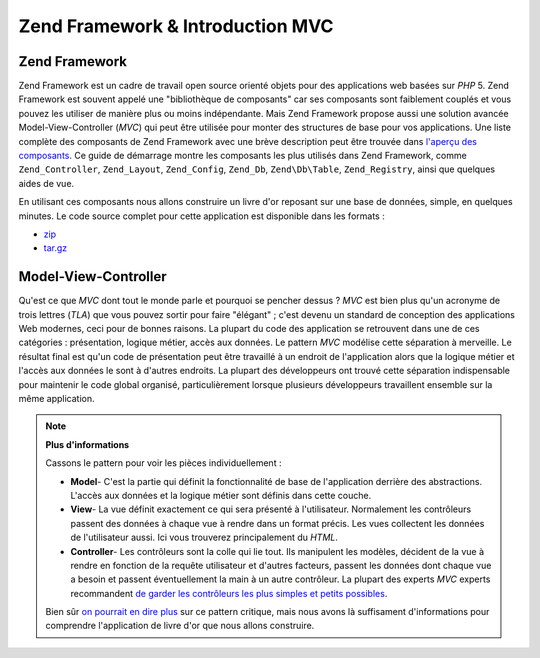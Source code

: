 .. EN-Revision: none
.. _learning.quickstart.intro:

Zend Framework & Introduction MVC
=================================

.. _learning.quickstart.intro.zf:

Zend Framework
--------------

Zend Framework est un cadre de travail open source orienté objets pour des applications web basées sur *PHP* 5.
Zend Framework est souvent appelé une "bibliothèque de composants" car ses composants sont faiblement couplés et
vous pouvez les utiliser de manière plus ou moins indépendante. Mais Zend Framework propose aussi une solution
avancée Model-View-Controller (*MVC*) qui peut être utilisée pour monter des structures de base pour vos
applications. Une liste complète des composants de Zend Framework avec une brève description peut être trouvée
dans `l'aperçu des composants`_. Ce guide de démarrage montre les composants les plus utilisés dans Zend
Framework, comme ``Zend_Controller``, ``Zend_Layout``, ``Zend_Config``, ``Zend_Db``, ``Zend\Db\Table``,
``Zend_Registry``, ainsi que quelques aides de vue.

En utilisant ces composants nous allons construire un livre d'or reposant sur une base de données, simple, en
quelques minutes. Le code source complet pour cette application est disponible dans les formats :

- `zip`_

- `tar.gz`_

.. _learning.quickstart.intro.mvc:

Model-View-Controller
---------------------

Qu'est ce que *MVC* dont tout le monde parle et pourquoi se pencher dessus ? *MVC* est bien plus qu'un acronyme de
trois lettres (*TLA*) que vous pouvez sortir pour faire "élégant" ; c'est devenu un standard de conception des
applications Web modernes, ceci pour de bonnes raisons. La plupart du code des application se retrouvent dans une
de ces catégories : présentation, logique métier, accès aux données. Le pattern *MVC* modélise cette
séparation à merveille. Le résultat final est qu'un code de présentation peut être travaillé à un endroit de
l'application alors que la logique métier et l'accès aux données le sont à d'autres endroits. La plupart des
développeurs ont trouvé cette séparation indispensable pour maintenir le code global organisé,
particulièrement lorsque plusieurs développeurs travaillent ensemble sur la même application.

.. note::

   **Plus d'informations**

   Cassons le pattern pour voir les pièces individuellement :

   .. image:: ../images/learning.quickstart.intro.mvc.png
      :width: 321
      :align: center

   - **Model**- C'est la partie qui définit la fonctionnalité de base de l'application derrière des
     abstractions. L'accès aux données et la logique métier sont définis dans cette couche.

   - **View**- La vue définit exactement ce qui sera présenté à l'utilisateur. Normalement les contrôleurs
     passent des données à chaque vue à rendre dans un format précis. Les vues collectent les données de
     l'utilisateur aussi. Ici vous trouverez principalement du *HTML*.

   - **Controller**- Les contrôleurs sont la colle qui lie tout. Ils manipulent les modèles, décident de la vue
     à rendre en fonction de la requête utilisateur et d'autres facteurs, passent les données dont chaque vue a
     besoin et passent éventuellement la main à un autre contrôleur. La plupart des experts *MVC* experts
     recommandent `de garder les contrôleurs les plus simples et petits possibles`_.

   Bien sûr `on pourrait en dire plus`_ sur ce pattern critique, mais nous avons là suffisament d'informations
   pour comprendre l'application de livre d'or que nous allons construire.



.. _`l'aperçu des composants`: http://framework.zend.com/about/components
.. _`zip`: http://framework.zend.com/demos/ZendFrameworkQuickstart.zip
.. _`tar.gz`: http://framework.zend.com/demos/ZendFrameworkQuickstart.tar.gz
.. _`de garder les contrôleurs les plus simples et petits possibles`: http://weblog.jamisbuck.org/2006/10/18/skinny-controller-fat-model
.. _`on pourrait en dire plus`: http://ootips.org/mvc-pattern.html

